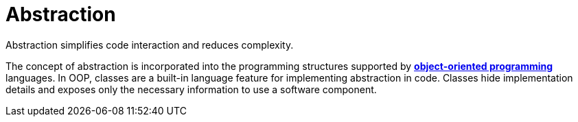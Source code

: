 = Abstraction

// TODO: Abstraction is a general concept in software design.

Abstraction simplifies code interaction and reduces complexity.

The concept of abstraction is incorporated into the programming structures supported by *link:./object-oriented-programming.adoc[object-oriented programming]* languages. In OOP, classes are a built-in language feature for implementing abstraction in code. Classes hide implementation details and exposes only the necessary information to use a software component.
